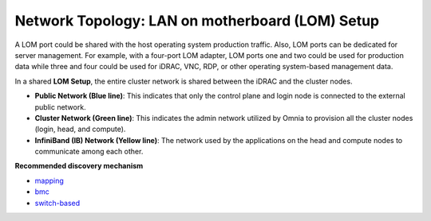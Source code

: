 Network Topology: LAN on motherboard (LOM) Setup
==================================================


A LOM port could be shared with the host operating system production traffic. Also, LOM ports can be dedicated for server management. For example, with a four-port LOM adapter, LOM ports one and two could be used for production data while three and four could be used for iDRAC, VNC, RDP, or other operating system-based management data.

.. image:: ../../images/LOM_NT.png

In a shared **LOM Setup**, the entire cluster network is shared between the iDRAC and the cluster nodes.

* **Public Network (Blue line)**: This indicates that only the control plane and login node is connected to the external public network.

* **Cluster Network (Green line)**: This indicates the admin network utilized by Omnia to provision all the cluster nodes (login, head, and compute).

* **InfiniBand (IB) Network (Yellow line)**: The network used by the applications on the head and compute nodes to communicate among each other.

**Recommended discovery mechanism**

* `mapping <../../InstallationGuides/InstallingProvisionTool/DiscoveryMechanisms/mappingfile.html>`_
* `bmc <../../InstallationGuides/InstallingProvisionTool/DiscoveryMechanisms/bmc.html>`_
* `switch-based  <../../InstallationGuides/InstallingProvisionTool/DiscoveryMechanisms/switch-based.html>`_

